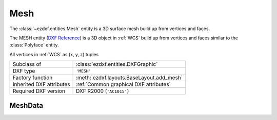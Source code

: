 Mesh
====

.. module:: ezdxf.entities
    :noindex:

The :class:`~ezdxf.entities.Mesh` entity is a 3D surface mesh build up
from vertices and faces.

The MESH entity (`DXF Reference`_) is a 3D object in :ref:`WCS` build up
from vertices and faces similar to the :class:`Polyface` entity.

All vertices in :ref:`WCS` as (x, y, z) tuples


======================== ==========================================
Subclass of              :class:`ezdxf.entities.DXFGraphic`
DXF type                 ``'MESH'``
Factory function         :meth:`ezdxf.layouts.BaseLayout.add_mesh`
Inherited DXF attributes :ref:`Common graphical DXF attributes`
Required DXF version     DXF R2000 (``'AC1015'``)
======================== ==========================================

.. seealso::

    :ref:`tut_mesh` and helper classes: :class:`~ezdxf.render.MeshBuilder`,
    :class:`~ezdxf.render.MeshVertexMerger`

.. _DXF Reference: http://help.autodesk.com/view/OARX/2018/ENU/?guid=GUID-4B9ADA67-87C8-4673-A579-6E4C76FF7025

.. class:: Mesh

    .. attribute:: dxf.version

    .. attribute:: dxf.blend_crease

        ``0`` = off, ``1`` = on

    .. attribute:: dxf.subdivision_levels

        ``0`` for no smoothing else integer greater than ``0``.

    .. autoattribute:: vertices

    .. autoattribute:: edges

    .. autoattribute:: faces

    .. autoattribute:: creases

    .. automethod:: edit_data

    .. automethod:: transform

MeshData
--------

.. class:: MeshData

    .. attribute:: vertices

        A standard Python list with (x, y, z) tuples (read/write)

    .. attribute:: faces

        A standard Python list with (v1, v2, v3,...) tuples (read/write)

        Each face consist of a list of vertex indices (= index in :attr:`vertices`).

    .. attribute:: edges

        A Python list with (v1, v2) tuples (read/write). This list
        represents the edges to which the :attr:`edge_crease_values` values
        will be applied. Each edge consist of exact two vertex indices
        (= index in :attr:`vertices`).

    .. attribute:: edge_crease_values

        A Python list of float values, one value for each edge. (read/write)

    .. automethod:: add_face

    .. automethod:: add_edge_crease

    .. automethod:: optimize


